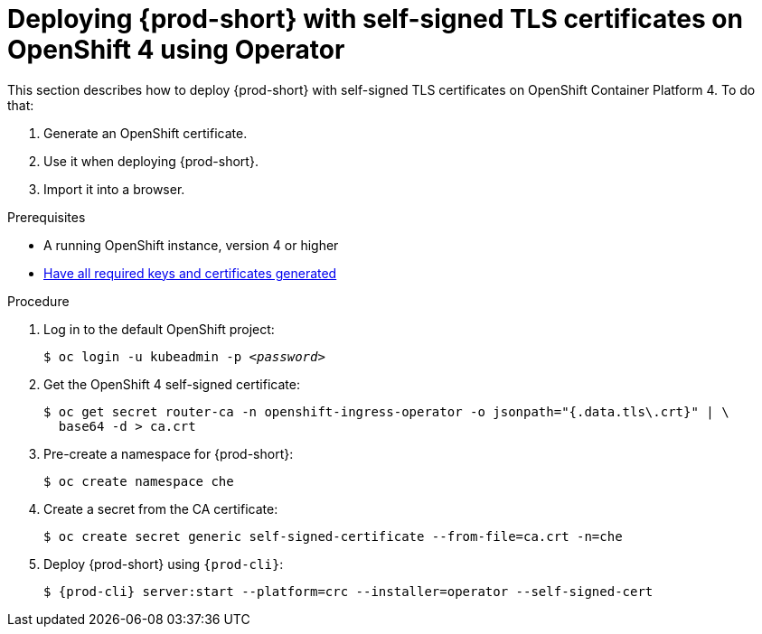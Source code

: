 // Module included in the following assemblies:
//
// setup-{prod-id-short}-in-tls-mode

[id="deploying-{prod-id-short}-with-self-signed-tls-on-openshift4-using-operator_{context}"]
= Deploying {prod-short} with self-signed TLS certificates on OpenShift 4 using Operator

This section describes how to deploy {prod-short} with self-signed TLS certificates on OpenShift Container Platform 4. To do that:

. Generate an OpenShift certificate.
. Use it when deploying {prod-short}.
. Import it into a browser.


.Prerequisites

* A running OpenShift instance, version 4 or higher
* link:{site-baseurl}che-7/installing-che-in-tls-mode-with-self-signed-certificates/#generating-self-signed-certificates_installing-{prod-id-short}-in-tls-mode-with-self-signed-certificates[Have all required keys and certificates generated]

.Procedure

. Log in to the default OpenShift project:
+
[subs="+quotes"]
----
$ oc login -u kubeadmin -p _<password>_
----

. Get the OpenShift 4 self-signed certificate:
+
[subs="+quotes"]
----
$ oc get secret router-ca -n openshift-ingress-operator -o jsonpath="{.data.tls\.crt}" | \
  base64 -d > ca.crt
----

. Pre-create a namespace for {prod-short}:
+
[subs="+quotes"]
----
$ oc create namespace che
----

. Create a secret from the CA certificate:
+
[subs="+quotes"]
----
$ oc create secret generic self-signed-certificate --from-file=ca.crt -n=che
----

. Deploy {prod-short} using `{prod-cli}`:
+
[subs="+quotes,+attributes"]
----
$ {prod-cli} server:start --platform=crc --installer=operator --self-signed-cert
----
